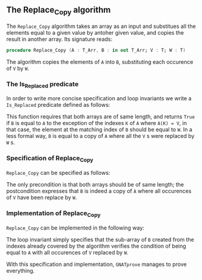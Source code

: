 #+EXPORT_FILE_NAME: ../../../mutating/Replace_Copy.org
#+OPTIONS: author:nil title:nil toc:nil

** The Replace_Copy algorithm

The ~Replace_Copy~ algorithm takes an array as an input and substitues all the elements equal to a given value by antoher given value, and copies the result in another array. Its signature reads:

#+BEGIN_SRC ada
procedure Replace_Copy (A : T_Arr, B : in out T_Arr; V : T; W : T)
#+END_SRC

The algorithm copies the elements of ~A~ into ~B~, substituting each occurence of ~V~ by ~W~.

*** The Is_Replaced predicate

In order to write more concise specification and loop invariants we write a ~Is_Replaced~ predicate defined as follows:

	#+INCLUDE: ../../../spec/is_replaced_p.ads :range-begin "function Is_Replaced" :range-end "A'Length = B'Length" :src ada :lines "7-16"

This function requires that both arrays are of same length, and returns ~True~ if ~B~ is equal to ~A~ to the exception
of the indexes ~K~ of ~A~ where ~A(K) = V~, in that case, the element at the matching index of ~B~ should be equal to ~W~.
In a less formal way, ~B~ is equal to a copy of ~A~ where all the ~V~ s were replaced by ~W~ s.

*** Specification of Replace_Copy

~Replace_Copy~ can be specified as follows:

	#+INCLUDE: ../../../mutating/replace_copy_p.ads :src ada :range-begin "procedure Replace_Copy" :range-end "\s-*(\(.*?\(?:\n.*\)*?\)*)\s-*\([^;]*?\(?:\n[^;]*\)*?\)*;" :lines "7-10"

The only precondition is that both arrays should be of same length; the postcondition expresses that
~B~ is indeed a copy of ~A~ where all occurences of ~V~ have been replace by ~W~.

*** Implementation of Replace_Copy

~Replace_Copy~ can be implemented in the following way:

	#+INCLUDE: ../../../mutating/replace_copy_p.adb :src ada :range-begin "procedure Replace_Copy" :range-end "end Replace_Copy;" :lines "4-18"

The loop invariant simply specifies that the sub-array of ~B~ created from the indexes already covered 
by the algorithm verifies the condition of being equal to ~A~ with all occurences of ~V~ replaced by ~W~.

With this specification and implementation, ~GNATprove~ manages to prove everything.
